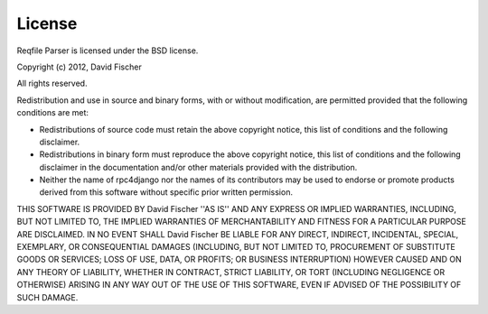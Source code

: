 License
=======

Reqfile Parser is licensed under the BSD license.

Copyright (c) 2012, David Fischer

All rights reserved.

Redistribution and use in source and binary forms, with or without
modification, are permitted provided that the following conditions are met:

- Redistributions of source code must retain the above copyright notice, this
  list of conditions and the following disclaimer.
- Redistributions in binary form must reproduce the above copyright notice,
  this list of conditions and the following disclaimer in the documentation
  and/or other materials provided with the distribution.
- Neither the name of rpc4django nor the names of its contributors may be
  used to endorse or promote products derived from this software without
  specific prior written permission.

THIS SOFTWARE IS PROVIDED BY David Fischer ''AS IS'' AND ANY
EXPRESS OR IMPLIED WARRANTIES, INCLUDING, BUT NOT LIMITED TO, THE IMPLIED
WARRANTIES OF MERCHANTABILITY AND FITNESS FOR A PARTICULAR PURPOSE ARE
DISCLAIMED. IN NO EVENT SHALL David Fischer BE LIABLE FOR ANY
DIRECT, INDIRECT, INCIDENTAL, SPECIAL, EXEMPLARY, OR CONSEQUENTIAL DAMAGES
(INCLUDING, BUT NOT LIMITED TO, PROCUREMENT OF SUBSTITUTE GOODS OR SERVICES;
LOSS OF USE, DATA, OR PROFITS; OR BUSINESS INTERRUPTION) HOWEVER CAUSED AND
ON ANY THEORY OF LIABILITY, WHETHER IN CONTRACT, STRICT LIABILITY, OR TORT
(INCLUDING NEGLIGENCE OR OTHERWISE) ARISING IN ANY WAY OUT OF THE USE OF THIS
SOFTWARE, EVEN IF ADVISED OF THE POSSIBILITY OF SUCH DAMAGE.

